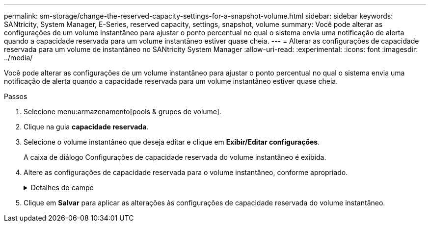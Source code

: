 ---
permalink: sm-storage/change-the-reserved-capacity-settings-for-a-snapshot-volume.html 
sidebar: sidebar 
keywords: SANtricity, System Manager, E-Series, reserved capacity, settings, snapshot, volume 
summary: Você pode alterar as configurações de um volume instantâneo para ajustar o ponto percentual no qual o sistema envia uma notificação de alerta quando a capacidade reservada para um volume instantâneo estiver quase cheia. 
---
= Alterar as configurações de capacidade reservada para um volume de instantâneo no SANtricity System Manager
:allow-uri-read: 
:experimental: 
:icons: font
:imagesdir: ../media/


[role="lead"]
Você pode alterar as configurações de um volume instantâneo para ajustar o ponto percentual no qual o sistema envia uma notificação de alerta quando a capacidade reservada para um volume instantâneo estiver quase cheia.

.Passos
. Selecione menu:armazenamento[pools & grupos de volume].
. Clique na guia *capacidade reservada*.
. Selecione o volume instantâneo que deseja editar e clique em *Exibir/Editar configurações*.
+
A caixa de diálogo Configurações de capacidade reservada do volume instantâneo é exibida.

. Altere as configurações de capacidade reservada para o volume instantâneo, conforme apropriado.
+
.Detalhes do campo
[%collapsible]
====
[cols="25h,~"]
|===
| Definição | Descrição 


 a| 
Alerta-me quando...
 a| 
Use a caixa giratório para ajustar o ponto percentual no qual o sistema envia uma notificação de alerta quando a capacidade reservada para um volume de membro estiver quase cheia.

Quando a capacidade reservada para o volume instantâneo excede o limite especificado, o sistema envia um alerta, permitindo-lhe tempo para aumentar a capacidade reservada ou eliminar objetos desnecessários.

|===
====
. Clique em *Salvar* para aplicar as alterações às configurações de capacidade reservada do volume instantâneo.

